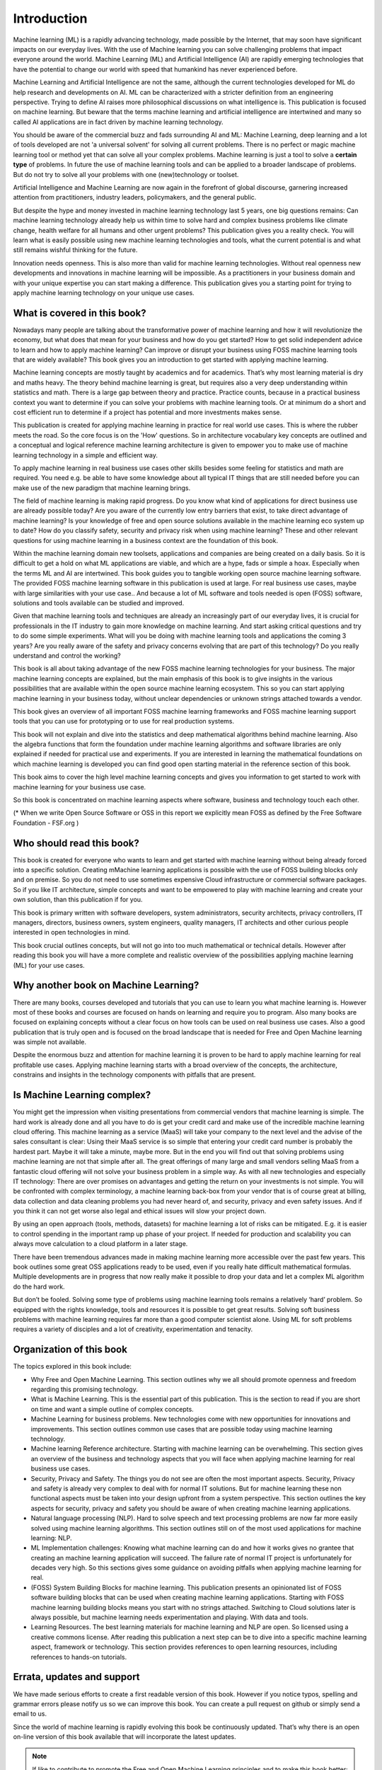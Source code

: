 Introduction
=============

Machine learning (ML) is a rapidly advancing technology, made possible by the Internet, that may soon have significant impacts on our everyday lives. With the use of Machine learning you can solve challenging problems that impact everyone around the world. Machine Learning (ML) and Artificial Intelligence (AI) are rapidly emerging technologies that have the potential to change our world with speed that humankind has never experienced before.

Machine Learning and Artificial Intelligence are not the same, although the current technologies developed for ML do help research and developments on AI. ML can be characterized with a stricter definition from an engineering perspective. Trying to define AI raises more philosophical discussions on what intelligence is. This publication is focused on machine learning. But beware that the terms machine learning and artificial intelligence are intertwined and many so called AI applications are in fact driven by machine learning technology.

You should be aware of the commercial buzz and fads surrounding AI and ML: Machine Learning, deep learning and a lot of tools developed are not 'a universal solvent' for solving all current problems. There is no perfect or magic machine learning tool or method yet that can solve all your complex problems. Machine learning is just a tool to solve a **certain type** of problems. In future the use of machine learning tools and can be applied to a broader landscape of problems. But do not try to solve all your problems with one (new)technology or toolset. 

Artificial Intelligence and Machine Learning are now again in the forefront of global discourse, garnering increased attention from practitioners, industry leaders, policymakers, and the general public.

But despite the hype and money invested in machine learning technology last 5 years, one big questions remains: Can machine learning technology already help us within time to solve hard and complex business problems like climate change, health welfare for all humans and other urgent problems? This publication gives you a reality check. You will learn what is easily possible using new machine learning technologies and tools, what the current potential is and what still remains wishful thinking for the future. 


.. image:: /images/hope-and-hype.png
   :alt: Hope and Hype
   :align: center 

Innovation needs openness. This is also more than valid for machine learning technologies. Without real openness new developments and innovations in machine learning will be impossible. As a practitioners in your business domain and with your unique expertise you can start making a difference. This publication gives you a starting point for trying to apply machine learning technology on your unique use cases.


What is covered in this book?
---------------------------------

Nowadays many people are talking about the transformative power of machine learning and how it will revolutionize the economy, but what does that mean for your business and how do you get started? How to get solid independent advice to learn and how to apply machine learning? Can improve or disrupt your business using FOSS machine learning tools that are widely available? This book gives you an introduction to get started with applying machine learning. 

Machine learning concepts are mostly taught by academics and for academics. That’s why most learning material is dry and maths heavy.  The theory behind machine learning is great, but requires also a very deep understanding within statistics and math. There is a large gap between theory and practice. Practice counts, because in a practical business context you want to determine if you can solve your problems with machine learning tools. Or at minimum do a short and cost efficient run to determine if a project has potential and more investments makes sense.

This publication is created for applying machine learning in practice for real world use cases. This is where the rubber meets the road. So the core focus is on the 'How' questions. So in architecture vocabulary key concepts are outlined and a conceptual and logical reference machine learning architecture is given to empower you to make use of machine learning technology in a simple and efficient way. 

To apply machine learning in real business use cases other skills besides some feeling for statistics and math are required. You need e.g. be able to have some knowledge about all typical IT things that are still needed before you can make use of the new paradigm that machine learning brings.


The field of machine learning is making rapid progress. Do you know what kind of applications for direct business use are already possible today? Are you aware of the currently low entry barriers that exist, to take direct advantage of machine learning? Is your knowledge of free and open source solutions available in the machine learning eco system up to date? How do you classify safety, security and privacy risk when using machine learning? These and other relevant questions for using machine learning in a business context are the foundation of this book. 

Within the machine learning domain new toolsets, applications and companies are being created on a daily basis. So it is difficult to get a hold on what ML applications are viable, and which are a hype, fads or simple a hoax. Especially when the terms ML and AI are intertwined. This book guides you to tangible working open source machine learning software. The provided FOSS machine learning software in this publication is used at large. For real business use cases, maybe with large similarities with your use case.. And because a lot of ML software and tools needed is open (FOSS) software, solutions and tools available can be studied and improved.

Given that machine learning tools and techniques are already an increasingly part of our everyday lives, it is crucial for professionals in the IT industry to gain more knowledge on machine learning. And start asking critical questions and try to do some simple experiments. What will you be doing with machine learning tools and applications the coming 3 years? Are you really aware of the safety and privacy concerns evolving that are part of this technology? Do you really understand and control the working?


This book is all about taking advantage of the new FOSS machine learning technologies for your business. The major machine learning concepts are explained, but the main emphasis of this book is to give  insights in the various possibilities that are available within the open source machine learning ecosystem. This so you can start applying machine learning in your business today, without unclear dependencies or unknown strings attached towards a vendor.

This book gives an overview of all important FOSS machine learning frameworks and FOSS machine learning support tools that you can use for prototyping or to use for real production systems.

This book will not explain and dive into the statistics and deep mathematical algorithms behind machine learning. Also the algebra functions that form the foundation under machine learning algorithms and software libraries are only explained if needed for practical use and experiments. If you are interested in learning the mathematical foundations on which machine learning is developed you can find good open starting material in the reference section of this book. 

This book aims to cover the high level machine learning concepts and gives you information to get started to work with machine learning for your business use case.

So this book is concentrated on machine learning aspects where software, business and technology touch each other.

.. image:: /images/domains.png
   :width: 400px
   :alt: Domains touching
   :align: center 

(* When we write Open Source Software or OSS in this report we explicitly mean FOSS as defined by the Free Software Foundation - FSF.org )

Who should read this book?
---------------------------

This book is created for everyone who wants to learn and get started with machine learning without being already forced into a specific solution. Creating mMachine learning applications is possible with the use of FOSS building blocks only and on premise. So you do not need to use sometimes expensive Cloud infrastructure or commercial software packages. So if you like IT architecture, simple concepts and want to be empowered to play with machine learning and create your own solution, than this publication if for you.

This book is primary written with software developers, system administrators, security architects, privacy controllers, IT managers, directors, business owners, system engineers, quality managers, IT architects and other curious people interested in open technologies in mind. 

This book crucial outlines concepts, but will not go into too much mathematical or technical details.  However after reading this book you will have a more complete and realistic overview of the possibilities applying machine learning (ML) for your use cases.

Why another book on Machine Learning?
---------------------------------------

There are many books, courses developed and tutorials that you can use to learn you what machine learning is. However most of these books and courses are focused on hands on learning and require you to program. Also many books are focused on explaining concepts without a clear focus on how tools can be used on real business use cases. Also a good publication that is truly open and is focused on the broad landscape that is needed for Free and Open Machine learning was simple not available. 

Despite the enormous buzz and attention for machine learning it is proven to be hard to apply machine learning for real profitable use cases. Applying machine learning starts with a broad overview of the concepts, the architecture, constrains and insights in the technology components with pitfalls that are present. 


Is Machine Learning complex?
-----------------------------

You might get the impression when visiting presentations from commercial vendors that machine learning is simple. The hard work is already done and all you have to do is get your credit card and make use of the incredible machine learning cloud offering. This machine learning as a service (MaaS) will take your company to the next level and  the advise of the sales consultant is clear: Using their MaaS service is so simple that entering your credit card number is probably the hardest part.  Maybe it will take a minute, maybe more. But in the end you will find out that solving problems using machine learning are  not that simple after all. The great offerings of many large and small vendors selling MaaS from a fantastic cloud offering will not solve your business problem in a simple way. As with all new technologies and especially IT technology: There are over promises on advantages and getting the return on your investments is not simple. You will be confronted with complex terminology, a machine learning back-box from your vendor that is of course great at billing, data collection and data cleaning problems you had never heard of, and security, privacy and even safety issues. And if you think it can not get worse also legal and ethical issues will slow your project down.

By using an open approach (tools, methods, datasets) for machine learning a lot of risks can be mitigated. E.g. it is easier to control spending in the important ramp up phase of your project. If needed for production and scalability you can always move calculation to a cloud platform in a later stage.

There have been tremendous advances made in making machine learning more accessible over the past few years. This book outlines some great OSS applications ready to be used, even if you really hate difficult mathematical formulas. Multiple developments are in progress that now really make it possible to drop your data and let a complex ML algorithm do the hard work. 

But don’t be fooled. Solving some type of problems using machine learning tools remains a relatively ‘hard’ problem.  So equipped with the rights knowledge, tools and resources it is possible to get great results. Solving soft business problems with machine learning requires far more than a good computer scientist alone. Using ML for soft problems requires a variety of disciples and a lot of creativity, experimentation and tenacity. 

Organization of this book
------------------------------

The topics explored in this book include:

* Why Free and Open Machine Learning. This section outlines why we all should promote openness and freedom regarding this promising technology.

* What is Machine Learning. This is the essential part of this publication. This is the section to read if you are short on time and want a simple outline of complex concepts.

* Machine Learning for business problems. New technologies come with new opportunities for innovations and improvements. This section outlines common use cases that are possible today using machine learning technology.

* Machine learning Reference architecture. Starting with machine learning can be overwhelming. This section gives an overview of the business and technology aspects that you will face when applying machine learning for real business use cases.

* Security, Privacy and Safety. The things you do not see are often the most important aspects. Security, Privacy and safety is already very complex to deal with for normal IT solutions. But for machine learning these non functional aspects must be taken into your design upfront from a system perspective. This section outlines the key aspects for security, privacy and safety you should be aware of when creating machine learning applications.

* Natural language processing (NLP). Hard to solve speech and text processing problems are now far more easily solved using machine learning algorithms. This section outlines still on of the most used applications for machine learning: NLP.

* ML Implementation challenges: Knowing what machine learning can do and how it works gives no grantee that creating an machine learning application will succeed. The failure rate of normal IT project is unfortunately for decades very high. So this sections gives some guidance on avoiding pitfalls when applying machine learning for real.

* (FOSS) System Building Blocks for machine learning. This publication presents an opinionated list of FOSS software building blocks that can be used when creating machine learning applications. Starting with FOSS machine learning building blocks means you start with no strings attached. Switching to Cloud solutions later is always possible, but machine learning needs experimentation and playing. With data and tools.

* Learning Resources. The best learning materials for machine learning and NLP are open. So licensed using a creative commons license. After reading this publication a next step can be to dive into a specific machine learning aspect, framework or technology. This section provides references to open learning resources, including references to hands-on tutorials.



Errata, updates and support
------------------------------

We have made serious efforts to create a first readable version of this book. However if you notice typos, spelling and grammar errors please notify us so we can improve this book.  You can create a pull request on github or simply send a email to us. 

Since the world of machine learning is rapidly evolving this book be continuously updated. That’s why there is an open on-line version of this book available that will incorporate the latest updates.

.. note::
   
  If like to contribute to promote the Free and Open Machine Learning principles and to make this book better: Please CONTRIBUTE! See the HELP section.


